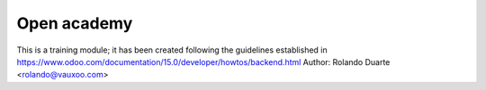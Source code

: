 Open academy
============
This is a training module; it has been created following the guidelines established in https://www.odoo.com/documentation/15.0/developer/howtos/backend.html
Author: Rolando Duarte <rolando@vauxoo.com>
